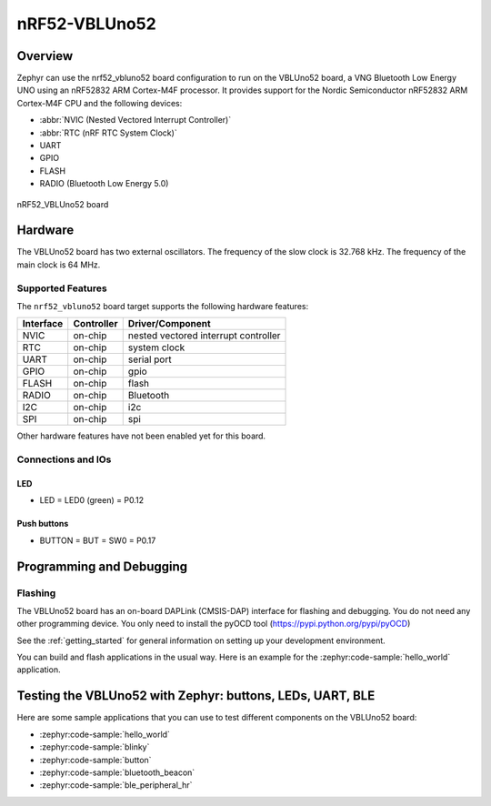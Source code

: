 .. _nrf52_vbluno52:

nRF52-VBLUno52
##############

Overview
********

Zephyr can use the nrf52_vbluno52 board configuration to run on the VBLUno52 board,
a VNG Bluetooth Low Energy UNO using an nRF52832 ARM Cortex-M4F processor.
It provides support for the Nordic Semiconductor nRF52832 ARM Cortex-M4F CPU and
the following devices:

* :abbr:`NVIC (Nested Vectored Interrupt Controller)`
* :abbr:`RTC (nRF RTC System Clock)`
* UART
* GPIO
* FLASH
* RADIO (Bluetooth Low Energy 5.0)

.. figure:: img/nrf52_vbluno52.jpg
     :align: center
     :alt: nRF52 VBLUno52

     nRF52_VBLUno52 board

Hardware
********

The VBLUno52 board has two external oscillators. The frequency of
the slow clock is 32.768 kHz. The frequency of the main clock
is 64 MHz.

Supported Features
==================

The ``nrf52_vbluno52`` board target supports the following
hardware features:

+-----------+------------+----------------------+
| Interface | Controller | Driver/Component     |
+===========+============+======================+
| NVIC      | on-chip    | nested vectored      |
|           |            | interrupt controller |
+-----------+------------+----------------------+
| RTC       | on-chip    | system clock         |
+-----------+------------+----------------------+
| UART      | on-chip    | serial port          |
+-----------+------------+----------------------+
| GPIO      | on-chip    | gpio                 |
+-----------+------------+----------------------+
| FLASH     | on-chip    | flash                |
+-----------+------------+----------------------+
| RADIO     | on-chip    | Bluetooth            |
+-----------+------------+----------------------+
| I2C       | on-chip    | i2c                  |
+-----------+------------+----------------------+
| SPI       | on-chip    | spi                  |
+-----------+------------+----------------------+

Other hardware features have not been enabled yet for this board.

Connections and IOs
===================

LED
---

* LED = LED0 (green) = P0.12

Push buttons
------------

* BUTTON = BUT = SW0 = P0.17

Programming and Debugging
*************************

Flashing
========

The VBLUno52 board has an on-board DAPLink (CMSIS-DAP) interface for flashing and debugging.
You do not need any other programming device.
You only need to install the pyOCD tool (https://pypi.python.org/pypi/pyOCD)

See the :ref:`getting_started` for general information on setting up
your development environment.

You can build and flash applications in the usual way. Here is an
example for the :zephyr:code-sample:`hello_world` application.

.. zephyr-app-commands::
   :zephyr-app: samples/hello_world
   :board: nrf52_vbluno52
   :goals: build flash

Testing the VBLUno52 with Zephyr: buttons, LEDs, UART, BLE
**********************************************************

Here are some sample applications that you can use to test different
components on the VBLUno52 board:

* :zephyr:code-sample:`hello_world`
* :zephyr:code-sample:`blinky`
* :zephyr:code-sample:`button`
* :zephyr:code-sample:`bluetooth_beacon`
* :zephyr:code-sample:`ble_peripheral_hr`
